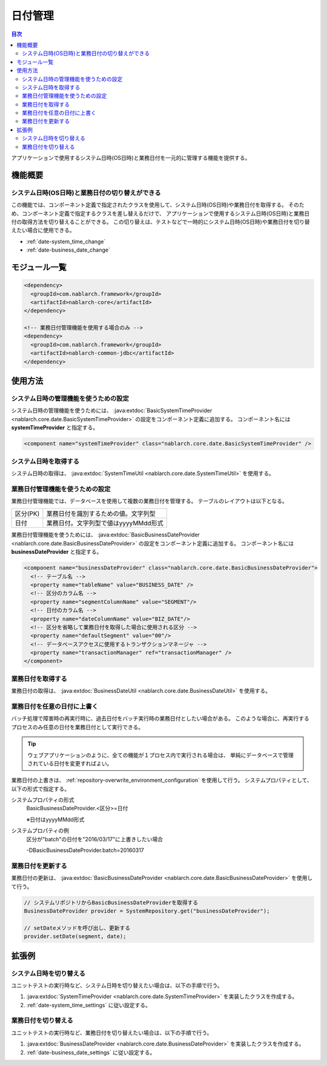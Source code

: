 日付管理
=====================================================================

.. contents:: 目次
  :depth: 3
  :local:

アプリケーションで使用するシステム日時(OS日時)と業務日付を一元的に管理する機能を提供する。

機能概要
--------------------------

システム日時(OS日時)と業務日付の切り替えができる
~~~~~~~~~~~~~~~~~~~~~~~~~~~~~~~~~~~~~~~~~~~~~~~~~~
この機能では、コンポーネント定義で指定されたクラスを使用して、システム日時(OS日時)や業務日付を取得する。
そのため、コンポーネント定義で指定するクラスを差し替えるだけで、
アプリケーションで使用するシステム日時(OS日時)と業務日付の取得方法を切り替えることができる。
この切り替えは、テストなどで一時的にシステム日時(OS日時)や業務日付を切り替えたい場合に使用できる。

* :ref:`date-system_time_change`
* :ref:`date-business_date_change`

モジュール一覧
---------------------------------------------------------------------
.. code-block:: xml

  <dependency>
    <groupId>com.nablarch.framework</groupId>
    <artifactId>nablarch-core</artifactId>
  </dependency>

  <!-- 業務日付管理機能を使用する場合のみ -->
  <dependency>
    <groupId>com.nablarch.framework</groupId>
    <artifactId>nablarch-common-jdbc</artifactId>
  </dependency>

使用方法
--------------------------------------------------

.. _date-system_time_settings:

システム日時の管理機能を使うための設定
~~~~~~~~~~~~~~~~~~~~~~~~~~~~~~~~~~~~~~~~~~~~~~~~~~~~~~~~~~~~~~
システム日時の管理機能を使うためには、
:java:extdoc:`BasicSystemTimeProvider <nablarch.core.date.BasicSystemTimeProvider>` の設定をコンポーネント定義に追加する。
コンポーネント名には **systemTimeProvider** と指定する。

.. code-block:: xml

 <component name="systemTimeProvider" class="nablarch.core.date.BasicSystemTimeProvider" />

システム日時を取得する
~~~~~~~~~~~~~~~~~~~~~~~~~~~~~~~~~~~~~~~~~~~~~~~~~~~~~~~~~~~~~~
システム日時の取得は、 :java:extdoc:`SystemTimeUtil <nablarch.core.date.SystemTimeUtil>` を使用する。

.. _date-business_date_settings:

業務日付管理機能を使うための設定
~~~~~~~~~~~~~~~~~~~~~~~~~~~~~~~~~~~~~~~~~~~~~~~~~~~~~~~~~~~~~~
業務日付管理機能では、データベースを使用して複数の業務日付を管理する。
テーブルのレイアウトは以下となる。

================ ===================================================
区分(PK)         業務日付を識別するための値。文字列型
日付             業務日付。文字列型で値はyyyyMMdd形式
================ ===================================================

業務日付管理機能を使うためには、
:java:extdoc:`BasicBusinessDateProvider <nablarch.core.date.BasicBusinessDateProvider>` の設定をコンポーネント定義に追加する。
コンポーネント名には **businessDateProvider** と指定する。

.. code-block:: xml

 <component name="businessDateProvider" class="nablarch.core.date.BasicBusinessDateProvider">
   <!-- テーブル名 -->
   <property name="tableName" value="BUSINESS_DATE" />
   <!-- 区分のカラム名 -->
   <property name="segmentColumnName" value="SEGMENT"/>
   <!-- 日付のカラム名 -->
   <property name="dateColumnName" value="BIZ_DATE"/>
   <!-- 区分を省略して業務日付を取得した場合に使用される区分 -->
   <property name="defaultSegment" value="00"/>
   <!-- データベースアクセスに使用するトランザクションマネージャ -->
   <property name="transactionManager" ref="transactionManager" />
 </component>

業務日付を取得する
~~~~~~~~~~~~~~~~~~~~~~~~~~~~~~~~~~~~~~~~~~~~~~~~~~~~~~~~~~~~~~
業務日付の取得は、 :java:extdoc:`BusinessDateUtil <nablarch.core.date.BusinessDateUtil>` を使用する。

業務日付を任意の日付に上書く
~~~~~~~~~~~~~~~~~~~~~~~~~~~~~~~~~~~~~~~~~~~~~~~~~~~~~~~~~~~~~~
バッチ処理で障害時の再実行時に、過去日付をバッチ実行時の業務日付としたい場合がある。
このような場合に、再実行するプロセスのみ任意の日付を業務日付として実行できる。

.. tip::
 ウェブアプリケーションのように、全ての機能が１プロセス内で実行される場合は、
 単純にデータベースで管理されている日付を変更すればよい。

業務日付の上書きは、 :ref:`repository-overwrite_environment_configuration` を使用して行う。
システムプロパティとして、以下の形式で指定する。

システムプロパティの形式
 BasicBusinessDateProvider.<区分>=日付

 ※日付はyyyyMMdd形式

システムプロパティの例
 区分が"batch"の日付を"2016/03/17"に上書きしたい場合

 -DBasicBusinessDateProvider.batch=20160317

業務日付を更新する
~~~~~~~~~~~~~~~~~~~~~~~~~~~~~~~~~~~~~~~~~~~~~~~~~~~~~~~~~~~~~~
業務日付の更新は、 :java:extdoc:`BasicBusinessDateProvider <nablarch.core.date.BasicBusinessDateProvider>` を使用して行う。

.. code-block:: java

 // システムリポジトリからBasicBusinessDateProviderを取得する
 BusinessDateProvider provider = SystemRepository.get("businessDateProvider");

 // setDateメソッドを呼び出し、更新する
 provider.setDate(segment, date);

拡張例
--------------------------------------------------

.. _date-system_time_change:

システム日時を切り替える
~~~~~~~~~~~~~~~~~~~~~~~~~~~~~~~~~~~~~~~~~~~~~~~~~~
ユニットテストの実行時など、システム日時を切り替えたい場合は、以下の手順で行う。

1. :java:extdoc:`SystemTimeProvider <nablarch.core.date.SystemTimeProvider>` を実装したクラスを作成する。
2. :ref:`date-system_time_settings` に従い設定する。

.. _date-business_date_change:

業務日付を切り替える
~~~~~~~~~~~~~~~~~~~~~~~~~~~~~~~~~~~~~~~~~~~~~~~~~~
ユニットテストの実行時など、業務日付を切り替えたい場合は、以下の手順で行う。

1. :java:extdoc:`BusinessDateProvider <nablarch.core.date.BusinessDateProvider>` を実装したクラスを作成する。
2. :ref:`date-business_date_settings` に従い設定する。
